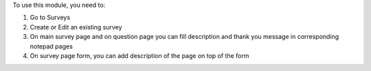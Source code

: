 To use this module, you need to:

#. Go to Surveys
#. Create or Edit an existing survey
#. On main survey page and on question page you can fill description and thank you message in corresponding notepad pages
#. On survey page form, you can add description of the page on top of the form
